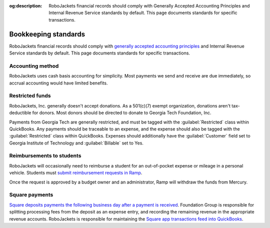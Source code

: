 :og:description: RoboJackets financial records should comply with Generally Accepted Accounting Principles and Internal Revenue Service standards by default. This page documents standards for specific transactions.

Bookkeeping standards
=====================

.. vale Google.Parens = NO
.. vale Google.Passive = NO
.. vale Google.Will = NO
.. vale proselint.Typography = NO
.. vale write-good.E-Prime = NO
.. vale write-good.Passive = NO
.. vale write-good.TooWordy = NO

RoboJackets financial records should comply with `generally accepted accounting principles <https://asc.fasb.org>`_ and Internal Revenue Service standards by default.
This page documents standards for specific transactions.

Accounting method
-----------------

.. vale Google.We = NO

RoboJackets uses cash basis accounting for simplicity.
Most payments we send and receive are due immediately, so accrual accounting would have limited benefits.

.. vale Google.We = YES

Restricted funds
----------------

RoboJackets, Inc. generally doesn't accept donations.
As a 501(c)(7) exempt organization, donations aren't tax-deductible for donors.
Most donors should be directed to donate to Georgia Tech Foundation, Inc.

Payments from Georgia Tech are generally restricted, and must be tagged with the :guilabel:`Restricted` class within QuickBooks.
Any payments should be traceable to an expense, and the expense should also be tagged with the :guilabel:`Restricted` class within QuickBooks.
Expenses should additionally have the :guilabel:`Customer` field set to Georgia Institute of Technology and :guilabel:`Billable` set to Yes.

Reimbursements to students
--------------------------

RoboJackets will occasionally need to reimburse a student for an out-of-pocket expense or mileage in a personal vehicle.
Students must `submit reimbursement requests in Ramp <https://support.ramp.com/hc/en-us/articles/4417618448403-Submitting-reimbursements>`_.

Once the request is approved by a budget owner and an administrator, Ramp will withdraw the funds from Mercury.

Square payments
---------------

.. vale Google.We = NO

`Square deposits payments the following business day after a payment is received <https://squareup.com/help/us/en/article/3807-deposit-options-with-square>`_.
Foundation Group is responsible for splitting processing fees from the deposit as an expense entry, and recording the remaining revenue in the appropriate revenue accounts.
RoboJackets is responsible for maintaining the `Square app transactions feed into QuickBooks <https://squareup.com/help/us/en/article/5180-intuit-quickbooks-and-square>`_.
